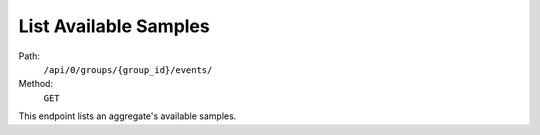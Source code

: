 .. this file is auto generated. do not edit

List Available Samples
======================

Path:
 ``/api/0/groups/{group_id}/events/``
Method:
 ``GET``

This endpoint lists an aggregate's available samples.
